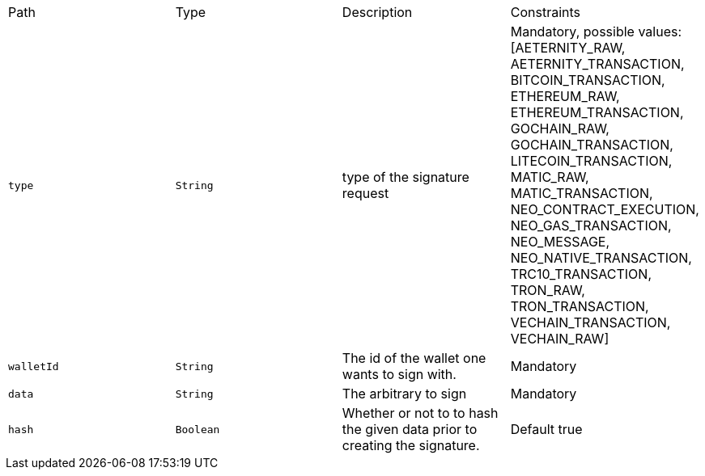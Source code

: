 |===
|Path|Type|Description|Constraints
|`+type+`
|`+String+`
|type of the signature request
|Mandatory, possible values: [AETERNITY_RAW, AETERNITY_TRANSACTION, BITCOIN_TRANSACTION, ETHEREUM_RAW, ETHEREUM_TRANSACTION, GOCHAIN_RAW, GOCHAIN_TRANSACTION, LITECOIN_TRANSACTION, MATIC_RAW, MATIC_TRANSACTION, NEO_CONTRACT_EXECUTION, NEO_GAS_TRANSACTION, NEO_MESSAGE, NEO_NATIVE_TRANSACTION, TRC10_TRANSACTION, TRON_RAW, TRON_TRANSACTION, VECHAIN_TRANSACTION, VECHAIN_RAW]
|`+walletId+`
|`+String+`
|The id of the wallet one wants to sign with.
|Mandatory
|`+data+`
|`+String+`
|The arbitrary to sign
|Mandatory
|`+hash+`
|`+Boolean+`
|Whether or not to to hash the given data prior to creating the signature.
|Default true
|===
